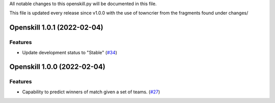 All notable changes to this openskill.py will be documented in this file.

This file is updated every release since v1.0.0 with the use of towncrier from the fragments found under changes/

.. towncrier release notes start

Openskill 1.0.1 (2022-02-04)
============================

Features
--------

- Update development status to "Stable" (`#34 <https://github.com/OpenDebates/openskill.py/issues/34>`_)


Openskill 1.0.0 (2022-02-04)
============================

Features
--------

- Capability to predict winners of match given a set of teams. (`#27 <https://github.com/OpenDebates/openskill.py/issues/27>`_)
